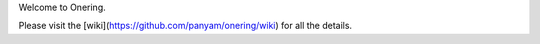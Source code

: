 Welcome to Onering.

Please visit the [wiki](https://github.com/panyam/onering/wiki) for all the details.


